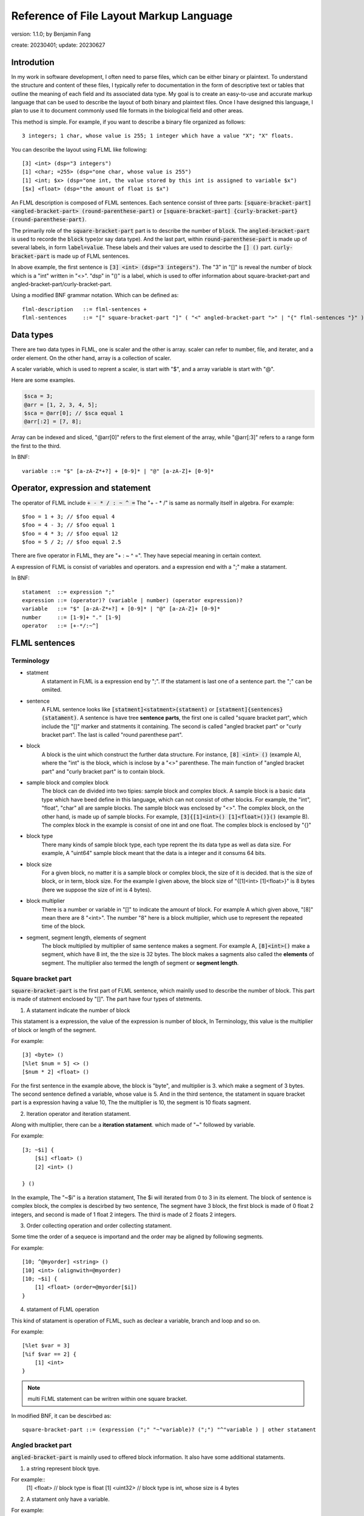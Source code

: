 ======================================================
Reference of File Layout Markup Language 
======================================================

version: 1.1.0; by Benjamin Fang

create: 20230401; update: 20230627




Introdution
======================

In my work in software development, I often need to parse files,
which can be either binary or plaintext. To understand the structure and
content of these files, I typically refer to documentation in the form
of descriptive text or tables that outline the meaning of each field and
its associated data type. My goal is to create an easy-to-use and accurate
markup language that can be used to describe the layout of both binary and
plaintext files. Once I have designed this language, I plan to use it to
document commonly used file formats in the biological field and other areas. 

This method is simple. For example, if you want to describe a binary file organized as follows::

    3 integers; 1 char, whose value is 255; 1 integer which have a value "X"; "X" floats.

You can describe the layout using FLML like following::

    [3] <int> (dsp="3 integers")
    [1] <char; =255> (dsp="one char, whose value is 255")
    [1] <int; $x> (dsp="one int, the value stored by this int is assigned to variable $x")
    [$x] <float> (dsp="the amount of float is $x")


An FLML description is composed of FLML sentences. Each sentence consist of three parts:
:code:`[square-bracket-part] <angled-bracket-part> (round-parenthese-part)` or
:code:`[square-bracket-part] {curly-bracket-part} (round-parenthese-part)`.

The primarily role of the :code:`square-bracket-part` part is to describe
the number of :code:`block`. The :code:`angled-bracket-part` is used to
recorde the :code:`block` type(or say data type). And the last part, within :code:`round-parenthese-part`
is made up of several labels, in form :code:`label=value`. These labels and their values are
used to descirbe the :code:`[] ()` part. :code:`curly-bracket-part` is made up of FLML sentences.

In above example, the first sentence is :code:`[3] <int> (dsp="3 integers")`. The "3" in "[]" is reveal the
number of block which is a "int" written in "<>". "dsp" in "()" is a label, which is used to offer
information about square-bracket-part and angled-bracket-part/curly-bracket-part.

Using a modified BNF grammar notation. Which can be defined as::

    flml-description   ::= flml-sentences +
    flml-sentences     ::= "[" square-bracket-part "]" ( "<" angled-bracket-part ">" | "{" flml-sentences "}" ) "(" round-parenthese-part ")"




Data types
========================
There are two data types in FLML, one is scaler and the other is array. scaler can refer to number, file, and iterater, and
a order element. On the other hand, array is a collection of scaler.

A scaler variable, which is used to reprent a scaler, is start with "$", and a array variable is start with
"@".

Here are some examples.

.. code::

    $sca = 3;
    @arr = [1, 2, 3, 4, 5];
    $sca = @arr[0]; // $sca equal 1
    @arr[:2] = [7, 8];

Array can be indexed and sliced, "@arr[0]" refers to the first element of the array, while "@arr[:3]" refers to
a range form the first to the third. 

In BNF::

    variable ::= "$" [a-zA-Z*+?] + [0-9]* | "@" [a-zA-Z]+ [0-9]*




Operator, expression and statement
==========================================

The operator of FLML include :code:`+ - * / : ~ ^ =` The "+ - * /" is same as normally
itself in algebra. For example::

    $foo = 1 + 3; // $foo equal 4
    $foo = 4 - 3; // $foo equal 1
    $foo = 4 * 3; // $foo equal 12
    $foo = 5 / 2; // $foo equal 2.5

There are five operator in FLML, they are "+ : ~ ^ =". They have sepecial meaning in certain context.

A expression of FLML is consist of variables and operators. and a expression end with a ";" make
a statament.

In BNF::

    statament  ::= expression ";"
    expression ::= (operator)? (variable | number) (operator expression)?
    variable   ::= "$" [a-zA-Z*+?] + [0-9]* | "@" [a-zA-Z]+ [0-9]*
    number     ::= [1-9]+ "." [1-9]
    operator   ::= [+-*/:~^]




FLML sentences
========================

Terminology
---------------

* statment
    A statament in FLML is a expression end by ";". If the statament is last one of a sentence part. the ";" can be omiited.

* sentence
    A FLML sentence looks like :code:`[statment]<statment>(statment)` or :code:`[statment]{sentences}(statament)`.
    A sentence is have tree **sentence parts**, the first one is called "square bracket part",
    which include the "[]" marker and statments it containing.
    The second is called "angled bracket part" or "curly bracket part". The last is called "round parenthese part".


* block
    A block is the uint which construct the further data structure. For instance, :code:`[8] <int> ()` (example A),
    where the "int" is the block, which is inclose by a "<>" parenthese. The main function of "angled bracket part" and
    "curly bracket part" is to contain block.

* sample block and complex block
    The block can de divided into two tipies: sample block and complex block. A sample block is
    a basic data type which have beed define in this language, which can not consist of other
    blocks. For example, the "int", "float", "char" all are sample blocks. The sample block was enclosed
    by "<>". The complex block, on the other hand, is made up of sample blocks. For example, :code:`[3]{[1]<int>() [1]<float>()}()` (example B).
    The complex block in the example is consist of one int and one float. The complex block is enclosed by
    "{}"

* block type
    There many kinds of sample block type, each type reprent the its data type as well as data size. For example,
    A "uint64" sample block meant that the data is a integer and it consums 64 bits.

* block size
    For a given block, no matter it is a sample block or complex block, the size of it is decided.
    that is the size of block, or in term, block size. For the example I given above, the block size
    of "{[1]<int> [1]<float>}" is 8 bytes (here we suppose the size of int is 4 bytes).


* block multiplier
    There is a number or variable in "[]" to indicate the amount of block. For example A which given above,
    "[8]" mean there are 8 "<int>". The number "8" here is a block multiplier, which use to represent the
    repeated time of the block.

* segment, segment length, elements of segment
    The block multiplied by multiplier of same sentence makes a segment. For example A, :code:`[8]<int>()` make a segment, which have 8 int,
    the the size is 32 bytes. The block makes a sagments also called the **elements** of segment. The multiplier also termed
    the length of segment or **segment length**.


Square bracket part
-----------------------

:code:`square-bracket-part` is the first part of FLML sentence, which mainlly used to describe the number of block.
This part is made of statment enclosed by "[]". The part have four types of stetments.

1. A statament indicate the number of block

This statament is a expression, the value of the expression is number of block, In Terminology, this value
is the multiplier of block or length of the segment.

For example::

    [3] <byte> ()
    [%let $num = 5] <> ()
    [$num * 2] <float> ()

For the first sentence in the example above, the block is "byte", and multiplier is 3.
which make a segment of 3 bytes. The second sentence defined a variable, whose value is 5.
And in the third sentence, the statament in square bracket part is a expression having a value 10,
The the multiplier is 10, the segment is 10 floats sagment. 


2. Iteration operator and iteration statament.

Along with multiplier, there can be a **iteration statament**. which made of "~" followed by variable.

For example::

    [3; ~$i] {
        [$i] <float> ()
        [2] <int> ()

    } ()

In the example, The "~$i" is a iteration statament, The $i will iterated from 0 to 3 in
its element. The block of sentence is complex block, the complex is descirbed by two sentence,
The segment have 3 block, the first block is made of 0 float 2 integers, and second is made of 1 float
2 integers. The third is made of 2 floats 2 integers.

3. Order collecting operation and order collecting statament. 

Some time the order of a sequece is importand and the order may be aligned by following segments.


For example::

    [10; ^@myorder] <string> ()
    [10] <int> (alignwith=@myorder)
    [10; ~$i] {
        [1] <float> (order=@myorder[$i])
    } 

4. statament of FLML operation

This kind of statament is operation of FLML, such as declear a variable, branch and loop and so on.

For example::

    [%let $var = 3]
    [%if $var == 2] {
        [1] <int>
    }

.. note::
    
    multi FLML statement can be writren within one square bracket.

In modified BNF, it can be descirbed as::

        square-bracket-part ::= (expression (";" "~"variable)? (";") "^"variable ) | other statament 


Angled bracket part
-----------------------

:code:`angled-bracket-part` is mainlly used to offered block information. It also have
some additional stataments.


1. a string represent block tpye.

For example::
    [1] <float> // block type is float
    [1] <uint32> // block type is int, whose size is 4 bytes


2. A statament only have a variable.

For example::

    [1] <int; $int_value>  // value of this block is stored in $int_value
    [3] <float; @float_values> //this segment have 3 float, the values of those floats were stored in @float_values

If the length of segment is one, the data type of variable should be scaler, otherwise, it should be a array.

There are a typea operator can be applied to this variable: accumulating operator "+".

"+" will keep the value already stored by the variable, and add the new value up to the original.

For example::

    [10] {
        [1] <int; +$sum>
    
    }
    
This will add 10 value to $sum.


3. Assign a value to the block

We can assign one or more value to a segment.

For example::

    [1] <int; =2>
    [4] <int; =[1,2,3,4]>
    [%let $a = 5]
    [%let @b = [1, 2, 3]]
    [1] <int; =$a>
    [3] <int; =@b>


4. A choices of block.

For example::

    [8] <char; =0> (dsp="this segment has 8 blocks, and the value of block is 0")
    [4] <int; ={0, 1}> (dsp="this segment have 4 int, the value of block should be either 0 or 1")


In modified BNF::

    angle-bracket-part ::= block-type (";" variable)? | (";" "+"variable) (";" ("=" | "=:") variable)? (";" "=" choices | range | value_list)?
    choices            ::= "{" elements "}"
    range              ::= "(" ("(" | "[") range-start ","  range-end ("]" | ")" ) ")"
    value_list         ::= "[" elements "]"
    elements           ::= variable ("," variable)*


curly-bracket-part
----------------------

When the :code:`block` is not a sample block type, such as int, float and so on, instead
it is some other :code:`segment`. the curly bracket is used to contain those segment. The
other applicaiton of curly-bracket-part is used for complex statments like :code:`[%if 1]{}()`.

1. used when block is a segment.

For example::

    [6] {
        [2] <bit> ()
        [3] <int> ()
    } (dsp="the block is sagment, the sagment is 2 bits and 3 int")


2. used when a complex statment introduced.

For example::

    [%for $i = 0; $i < 10; $i++] {
        [$i + 1] <int> ()
    } (dsp="$i changed from 0 to 9")

By the way, this example can be replace by other way::

    [10; ~$i] {
        [$i + 1] <int> ()
    } ()


round-parenthesis-part
-------------------------

:code:`round-parenthesis-part` contain labels that used to descirbe the :code:`segment` or :code:`block`.

For example::

    [1] <char; =2> (dsp="this is a example"; value="1 for fou, 2 for bar"; name="example-segment")


The lable is pre-defined by FLML, the user can define label themself by :code:`[%deflabel mylabe "this is my label"]<>()` too.


In modified BNF::

    description     ::= label-name "=" '"' value '"' (";" label-name "=" '"' value '"') *
    label-name      ::= [a-ZA-Z] +
    value           ::= [a-zA-z\s] +




Declearation of new variable
==============================
"%let" can be used to declear a new variable. For example::

    [%let $a = 3]

The new declear variable can initiated like what we do in example.

A variable can auto declear when it show up first time. For example::
    [1] <int; $bar>

The variable "$bar" is decleared and the value of the block is assigned to it.




Branch
========================

The Branch in FLML used key words :code:`%if %ifel %else`.

The usage is::

    [%if expression] {
        sentences
    } ()
    
    [%elif expression] {
        sentences
    } ()

    [%else] {
        sentences
    } ()




Loop
========================


1. The "for" loop

The usage of for statment is::

    [%for expression_a; expression_b; expression_c] {
        sentences
    } ()


The for loop is just like C's.

For example::

    [%let $sum = 0] <> ()
    [%for $i = 0; $i < 10; $i ++] {
        [$sum += $i] <> ()
    } ()


2. The "while" loop

The usage of while loop::

    [%while expression] {
        statments
    } ()




Function
============================

The way to define a function::

    [%deffunc $funname (arguments) returns] {
        sentences
    } ()

Here is an example::

    [%deffunc $myadd ($a, $b) $c] {

        [$c = $a + $b] <> ()
        [%return $c] <> () 

    } ()

The [%return] can be omitted.




Comment
===========================

1. comment like C language.

The comment in C style is acceptable.

Here is example::

    [1] <int> () //here is a comment
    
    //[3] <int> ()

    /*
        [3] {
            [5] {
                [5] <float> ()
            } ()
        } ()
    /*



2. segment comment.

"#" can be used for segment comment, to comment a segment.

For example::

    [# 10] {
        [1] <int> ()
        [1] <float> ()
    } ()




Omission
========================

A FLML must have a square bracket part. The angle bracket part and round
parenthesis part can be omiited if they have no contents.  

Examples::

    [%let $sum = 0]
    [%for $i = 0; $i < 10; $i++] {
        [$sum += $i]
    }




" " and ' ' in FLML
==============================

"" and '' can be used to parenthesis a string. The difference between them is that
the variable within "" would be extended, the other is not. The specifier like "\n", "\t"
would refer to a new line and tab respectively too.

For example::

    [%let $var = 3; %let @arr = [1, 2, 3]]
    [%mesg "\$var is $var"] //the mesg is: $var is 3
    [%mesg 'this is @aarr'] // the message is: this is @arr




Appendix
===========


Key words
-------------

All key words of FLML begain with "%".


* %let

    Declear a variable and initiate it.

    .. code::

        [%let $var = 12]
        [%let @arr = [1, 2, 3]]

* %if %elif %else

    Those three key words is used in loop.

    ..code ::

        [1] <int; $var>
        [%if $var > 10] {
            [10] <int>
        }
        [%elif $var == 10] {
            [5] <int>
        }

        [%else] {
            [1] <int>
        }


* %for

    To construct for loop sentence.

    .. code::

        [%let $var = 10]
        [%for ($i = 0;$i < 10; $i += 1)] {
            [$var]
        }

    If no other stataments, the parenthesis of "%for" can be omiited.


* %while

    To make whild loop sentence.

    .. code::

        [$let $var = 10; %let $summ = 0]
        [%while $var > 0] {
            [1] <int; +$summ>
            [$var -= 1]
        }


* %break %continue

    Those key words used in loop.

* %assert

    Assert a statament.

    .. code::

        [%assert $var == 0]

* %error

    Give error information.

    .. code::

        [%error "this is a error"]

* %mesg

    Give a message.

    [%mesg "this a message"]


* %deffunc %return

    When use "%deffunc" to define a function, all "[]" can be omitted.
    The arguments of function put into a parenthesis and saperated by commer.
    Then the variable will be return followed the arguments. The "%return" statament
    can be omiited.
    function should be defined before refered to. You can declear the function first and
    then define it later like C language.

    .. code::

        [%deffunc %myfunc ($var_a, $var_b) $data_out]

        [%let $a = 13; %let $b = 14; %let $c = $myfunc($a, $b)]
        [$mesg "the value of \$c is $c"]
        [$c]<float>

        [%deffunc %myfunc ($var_a, $var_b) $data_out] {
        
            %let $c = $var_a + $var_b;
            $data_out = $c;
            %return %data_out; // can be omitted
        }


* %info

    Give information, Generally, use it to offer information about whole file.

    .. code::

        [%info](dsp="a binary file"; filetype="binary"; endianness="little")


* %file

    declear a variable which refer to a file.

    .. code::

        [%file $file_var "file description" "file_name"]
    
    The "file name" can be omiited.

* %parse

    To parse an array. 

    .. code::

        [100]<byte; @data_a>
        [%let @data_b = %transform(@data_b)]

        [%parse @data_b] {

            sentences
        
        }


    The original data in the file maybe need some transform and the transformed data
    have acctual meaning. When is the time "%parse" works.


* %deflabel

    Used to define a new label user itself.

    .. code::

        [%deflabel newlabel "this is a new label used to express new attribute"]

.. * %define

.. * %include

.. * %extern


Block type
-------------------------

* integer

    The block type of integer include::

        <int8> <uint8> <char>
        <int16> <uint16> <short>
        <int32> <uint32> <int>
        <int64> <uint64> <long>

* float

    .. code::

        <float> <float32> <float64> <double>

* bytes

    .. code::

        <byte>

* bit

    .. code::
    
        <bit>

* Plaintext.

    .. code::

        <char> <string> <ascii>

    the :code:`<ascii>` was used to reprent asscii code, the block/unit consums 1 byte.


Built in functions
-------------------------

* $abs

    .. code::

            %let $a = -2;
            %let $b = $abs($a); // $b equal 2

* $floor

    .. code::

        %let $a = $floor(10 / 3); // $a equal 3

* $ceil

    .. code::

        %let $a = $ceil(10 / 3); // $a equal 4

* $sum

    .. code::

        %let @arr = [1, 2, 3];
        %let $ss = $sum(@arr); // $ss equal 6

* $append

    .. code::

        %let @arr = [1, 2, 3];
        %let $a = 4;
        $append(@arr, $a); // @arr is [1, 2, 3, 4]

* $pop

    .. code::

        %let @arr = [1, 2, 3];
        %let $a = $pop(@arr); // @arr is [1, 2], $a equal 3

* $length

    .. code::

        %let @arr = [1, 2, 3];
        %let $a = $length(@arr); // $a is 3


* $getorder

    Get the order of a file or array.

    .. code::

        %file $test_file "a test file"
        %let @order = $getorder($test_file); // @order represent the order of file.


* $filelinenum

    Return the line number of a plaintext file.

* $filesize

    Return size of file.


Standard lables
--------------------------

* dsp

    Description of segment. This label is used for general popurse and have no limitation.
    The value is a string.

    .. code::

        dsp="string"

* ele-dsp

    Description the element of segment. The value is string.

    .. code::

        dsp="string"

* value-dsp  value

    Description the mean of each value.

    .. code::

        [1] <char; ={0, 1, 2}> (value-dsp="descripiton of value"; value={0: "dsp one", 1: "dsp two", 2: "des three"})


* NA

    Value to indicate NA.

* name id

    name of segment.

* filetype

    File type, vlaue is "binary" or "plaintext".

* endianness

    endianness of file, value is "little" or "big".

* order alignwith

    The order which the block refer to.

    .. code::

        [%file $myfile "my file"]
        [%let $filelen = $filelinenum($myfile)]
        [@let @order = $getorder($myfile)]
        [1] <int> (order=@order[0])
        [$filelen] <float> (alignwith=@order)

* datatype

    Used in plaintext descripiton, reprent the data type of block.

* sep

    Used in plaintext descripiton, the seperator between elements of segment.

* end

    Used in plaintext descripiton, reprent the end of segment.

* encode

    Used in plaintext descripiton, reprent the encoding type of plaintext.

* re

    Used in plaintext descripiton, indicate whether the regular express is used or not.


Specicial variable
------------------------

* $*

    This variable refer to a range [0, infinity).

* $+

    This variable refer to a range [1, infinity).

* $?

    This variable refer to a value, which is 0 or 1.

* $NA $NONE $UNKNOW

    The variable means that the value is not known.

* $WHITESPACE

    Refer to "\s" or "\t".

* $EOF

    Refer to End Of File.

* $NEWLINE

    Refer to "\n".

* $TAB

    Refer to "\t".

* @EXTARGS

    Refer to a array, which store arguments of command line. This is defined for future usage.

* $INF $INF_POS $INF_NEG

    Refer to a infinity value.

* $TRUE

    Refer to true.

* $FAUSE

    Refer to false.